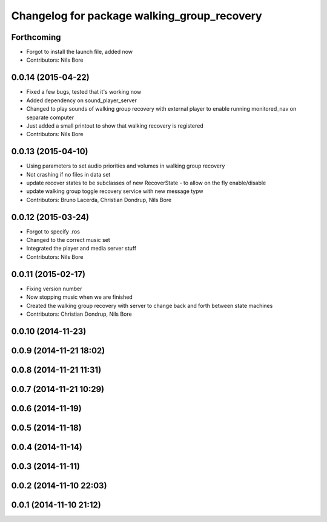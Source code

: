 ^^^^^^^^^^^^^^^^^^^^^^^^^^^^^^^^^^^^^^^^^^^^
Changelog for package walking_group_recovery
^^^^^^^^^^^^^^^^^^^^^^^^^^^^^^^^^^^^^^^^^^^^

Forthcoming
-----------
* Forgot to install the launch file, added now
* Contributors: Nils Bore

0.0.14 (2015-04-22)
-------------------
* Fixed a few bugs, tested that it's working now
* Added dependency on sound_player_server
* Changed to play sounds of walking group recovery with external player to enable running monitored_nav on separate computer
* Just added a small printout to show that walking recovery is registered
* Contributors: Nils Bore

0.0.13 (2015-04-10)
-------------------
* Using parameters to set audio priorities and volumes in walking group recovery
* Not crashing if no files in data set
* update recover states to be subclasses of new RecoverState - to allow on the fly enable/disable
* update walking group toggle recovery service with new message typw
* Contributors: Bruno Lacerda, Christian Dondrup, Nils Bore

0.0.12 (2015-03-24)
-------------------
* Forgot to specify .ros
* Changed to the correct music set
* Integrated the player and media server stuff
* Contributors: Nils Bore

0.0.11 (2015-02-17)
-------------------
* Fixing version number
* Now stopping music when we are finished
* Created the walking group recovery with server to change back and forth between state machines
* Contributors: Christian Dondrup, Nils Bore

0.0.10 (2014-11-23)
-------------------

0.0.9 (2014-11-21 18:02)
------------------------

0.0.8 (2014-11-21 11:31)
------------------------

0.0.7 (2014-11-21 10:29)
------------------------

0.0.6 (2014-11-19)
------------------

0.0.5 (2014-11-18)
------------------

0.0.4 (2014-11-14)
------------------

0.0.3 (2014-11-11)
------------------

0.0.2 (2014-11-10 22:03)
------------------------

0.0.1 (2014-11-10 21:12)
------------------------

